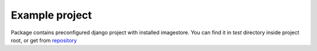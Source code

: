 Example project
===============

Package contains preconfigured django project with installed imagestore.
You can find it in `test` directory inside project root,
or get from `repository <https://github.com/hovel/imagestore>`_
